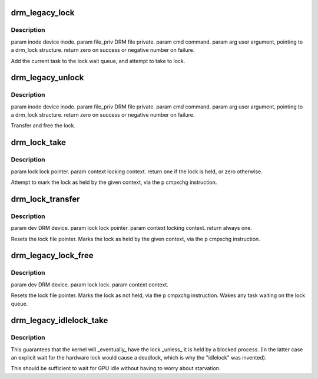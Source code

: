 .. -*- coding: utf-8; mode: rst -*-
.. src-file: drivers/gpu/drm/drm_lock.c

.. _`drm_legacy_lock`:

drm_legacy_lock
===============

.. c:function:: int drm_legacy_lock(struct drm_device *dev, void *data, struct drm_file *file_priv)

    :param struct drm_device \*dev:
        *undescribed*

    :param void \*data:
        *undescribed*

    :param struct drm_file \*file_priv:
        *undescribed*

.. _`drm_legacy_lock.description`:

Description
-----------

\param inode device inode.
\param file_priv DRM file private.
\param cmd command.
\param arg user argument, pointing to a drm_lock structure.
\return zero on success or negative number on failure.

Add the current task to the lock wait queue, and attempt to take to lock.

.. _`drm_legacy_unlock`:

drm_legacy_unlock
=================

.. c:function:: int drm_legacy_unlock(struct drm_device *dev, void *data, struct drm_file *file_priv)

    :param struct drm_device \*dev:
        *undescribed*

    :param void \*data:
        *undescribed*

    :param struct drm_file \*file_priv:
        *undescribed*

.. _`drm_legacy_unlock.description`:

Description
-----------

\param inode device inode.
\param file_priv DRM file private.
\param cmd command.
\param arg user argument, pointing to a drm_lock structure.
\return zero on success or negative number on failure.

Transfer and free the lock.

.. _`drm_lock_take`:

drm_lock_take
=============

.. c:function:: int drm_lock_take(struct drm_lock_data *lock_data, unsigned int context)

    :param struct drm_lock_data \*lock_data:
        *undescribed*

    :param unsigned int context:
        *undescribed*

.. _`drm_lock_take.description`:

Description
-----------

\param lock lock pointer.
\param context locking context.
\return one if the lock is held, or zero otherwise.

Attempt to mark the lock as held by the given context, via the \p cmpxchg instruction.

.. _`drm_lock_transfer`:

drm_lock_transfer
=================

.. c:function:: int drm_lock_transfer(struct drm_lock_data *lock_data, unsigned int context)

    inside \*\_unlock to give lock to kernel before calling \*\_dma_schedule.

    :param struct drm_lock_data \*lock_data:
        *undescribed*

    :param unsigned int context:
        *undescribed*

.. _`drm_lock_transfer.description`:

Description
-----------

\param dev DRM device.
\param lock lock pointer.
\param context locking context.
\return always one.

Resets the lock file pointer.
Marks the lock as held by the given context, via the \p cmpxchg instruction.

.. _`drm_legacy_lock_free`:

drm_legacy_lock_free
====================

.. c:function:: int drm_legacy_lock_free(struct drm_lock_data *lock_data, unsigned int context)

    :param struct drm_lock_data \*lock_data:
        *undescribed*

    :param unsigned int context:
        *undescribed*

.. _`drm_legacy_lock_free.description`:

Description
-----------

\param dev DRM device.
\param lock lock.
\param context context.

Resets the lock file pointer.
Marks the lock as not held, via the \p cmpxchg instruction. Wakes any task
waiting on the lock queue.

.. _`drm_legacy_idlelock_take`:

drm_legacy_idlelock_take
========================

.. c:function:: void drm_legacy_idlelock_take(struct drm_lock_data *lock_data)

    with the kernel context if it is free, otherwise it gets the highest priority when and if it is eventually released.

    :param struct drm_lock_data \*lock_data:
        *undescribed*

.. _`drm_legacy_idlelock_take.description`:

Description
-----------

This guarantees that the kernel will \_eventually\_ have the lock \_unless\_ it is held
by a blocked process. (In the latter case an explicit wait for the hardware lock would cause
a deadlock, which is why the "idlelock" was invented).

This should be sufficient to wait for GPU idle without
having to worry about starvation.

.. This file was automatic generated / don't edit.


